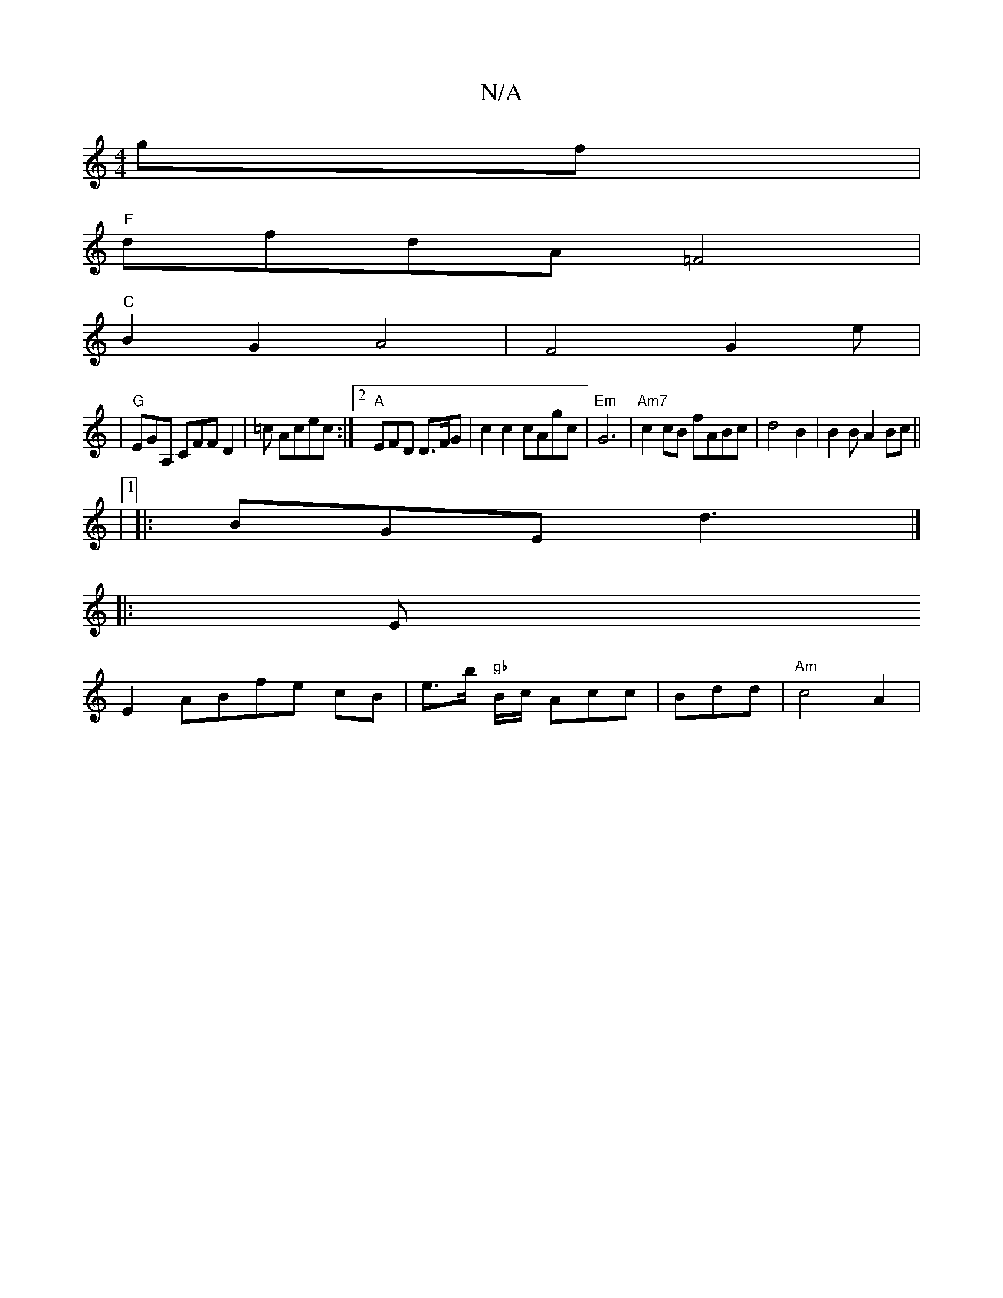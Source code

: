 X:1
T:N/A
M:4/4
R:N/A
K:Cmajor
gf|
"F"dfdA =F4 |
"C"B2G2A4|F4G2e|
|"G"EGA, CFF D2|=c Acec:|2 "A"EFD D>FG | c2c2 cAgc | "Em"G6 | "Am7"c2 cB fABc|d4B2|B2BA2Bc||
|1
|:BGE d3|] 
|: E
E2 ABfe cB|e3/2b/ "gb"B/2c/2 Acc|Bdd|"Am"c4 A2 | "Em